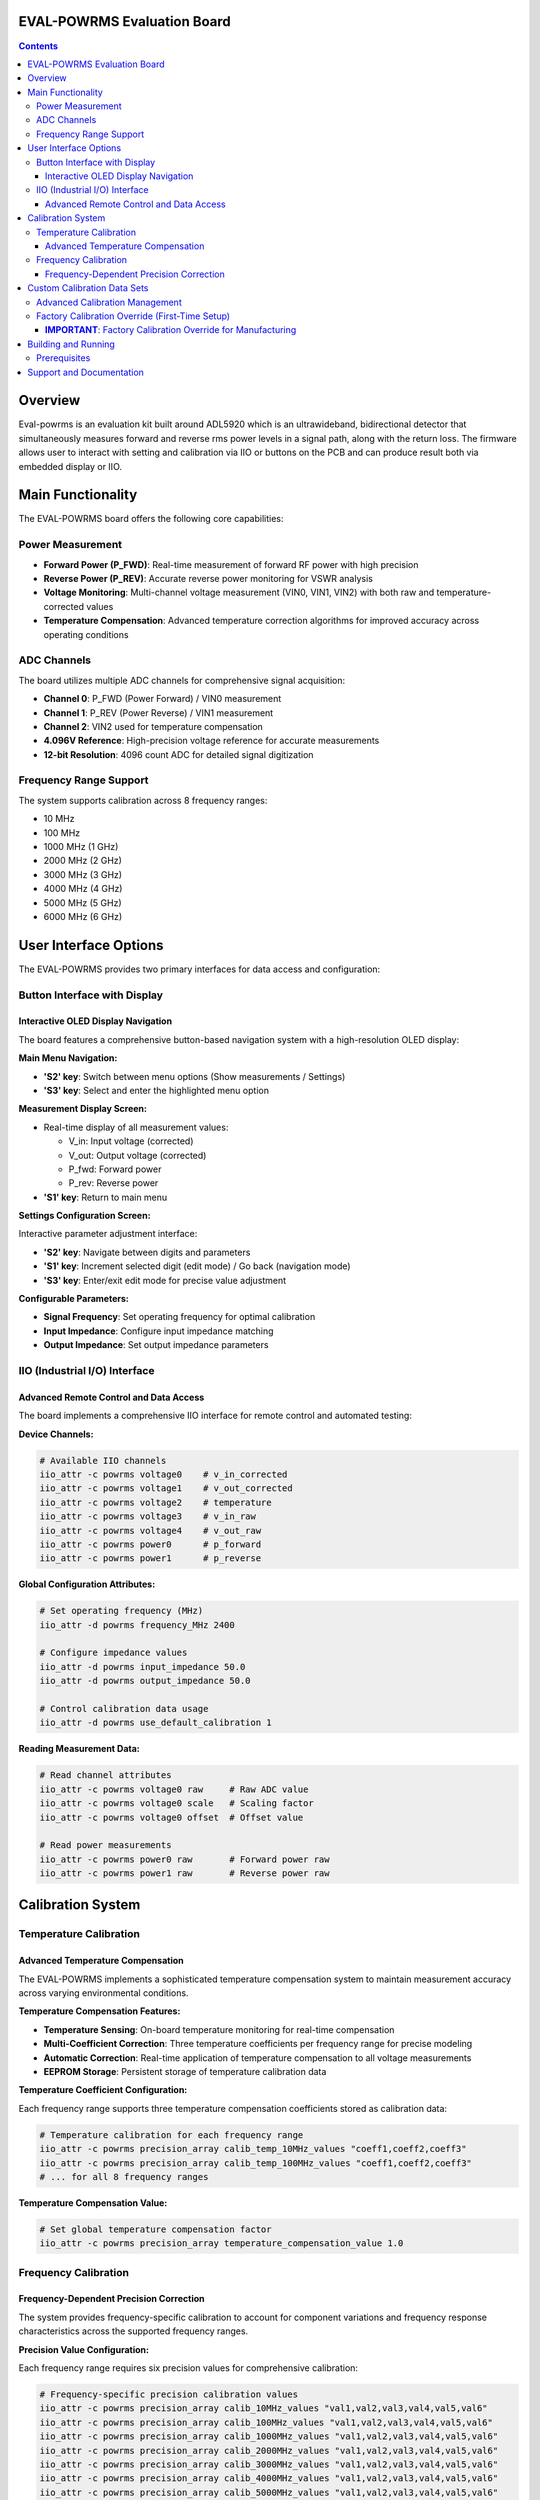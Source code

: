 EVAL-POWRMS Evaluation Board
============================

.. contents::
    :depth: 3

Overview
========

Eval-powrms is an evaluation kit built around ADL5920 which is an ultrawideband, bidirectional detector that simultaneously measures forward and reverse rms power levels in a signal path, along with the return loss. The firmware allows user to interact with setting and calibration via IIO or buttons on the PCB and can produce result both via embedded display or IIO.

Main Functionality
==================

The EVAL-POWRMS board offers the following core capabilities:

Power Measurement
-----------------

* **Forward Power (P_FWD)**: Real-time measurement of forward RF power with high precision
* **Reverse Power (P_REV)**: Accurate reverse power monitoring for VSWR analysis
* **Voltage Monitoring**: Multi-channel voltage measurement (VIN0, VIN1, VIN2) with both raw and temperature-corrected values
* **Temperature Compensation**: Advanced temperature correction algorithms for improved accuracy across operating conditions

ADC Channels
------------

The board utilizes multiple ADC channels for comprehensive signal acquisition:

* **Channel 0**: P_FWD (Power Forward) / VIN0 measurement
* **Channel 1**: P_REV (Power Reverse) / VIN1 measurement  
* **Channel 2**: VIN2 used for temperature compensation
* **4.096V Reference**: High-precision voltage reference for accurate measurements
* **12-bit Resolution**: 4096 count ADC for detailed signal digitization

Frequency Range Support
-----------------------

The system supports calibration across 8 frequency ranges:

* 10 MHz
* 100 MHz
* 1000 MHz (1 GHz)
* 2000 MHz (2 GHz)
* 3000 MHz (3 GHz)
* 4000 MHz (4 GHz)
* 5000 MHz (5 GHz)
* 6000 MHz (6 GHz)

User Interface Options
======================

The EVAL-POWRMS provides two primary interfaces for data access and configuration:

Button Interface with Display
-----------------------------

Interactive OLED Display Navigation
~~~~~~~~~~~~~~~~~~~~~~~~~~~~~~~~~~~

The board features a comprehensive button-based navigation system with a high-resolution OLED display:

**Main Menu Navigation:**

* **'S2' key**: Switch between menu options (Show measurements / Settings)
* **'S3' key**: Select and enter the highlighted menu option

**Measurement Display Screen:**

* Real-time display of all measurement values:
  
  - V_in: Input voltage (corrected)
  - V_out: Output voltage (corrected) 
  - P_fwd: Forward power
  - P_rev: Reverse power

* **'S1' key**: Return to main menu

**Settings Configuration Screen:**

Interactive parameter adjustment interface:

* **'S2' key**: Navigate between digits and parameters
* **'S1' key**: Increment selected digit (edit mode) / Go back (navigation mode)  
* **'S3' key**: Enter/exit edit mode for precise value adjustment

**Configurable Parameters:**

* **Signal Frequency**: Set operating frequency for optimal calibration
* **Input Impedance**: Configure input impedance matching
* **Output Impedance**: Set output impedance parameters

IIO (Industrial I/O) Interface
------------------------------

Advanced Remote Control and Data Access
~~~~~~~~~~~~~~~~~~~~~~~~~~~~~~~~~~~~~~~~

The board implements a comprehensive IIO interface for remote control and automated testing:

**Device Channels:**

.. code-block:: bash

   # Available IIO channels
   iio_attr -c powrms voltage0    # v_in_corrected
   iio_attr -c powrms voltage1    # v_out_corrected  
   iio_attr -c powrms voltage2    # temperature
   iio_attr -c powrms voltage3    # v_in_raw
   iio_attr -c powrms voltage4    # v_out_raw
   iio_attr -c powrms power0      # p_forward
   iio_attr -c powrms power1      # p_reverse

**Global Configuration Attributes:**

.. code-block:: bash

   # Set operating frequency (MHz)
   iio_attr -d powrms frequency_MHz 2400

   # Configure impedance values
   iio_attr -d powrms input_impedance 50.0
   iio_attr -d powrms output_impedance 50.0

   # Control calibration data usage
   iio_attr -d powrms use_default_calibration 1

**Reading Measurement Data:**

.. code-block:: bash

   # Read channel attributes
   iio_attr -c powrms voltage0 raw     # Raw ADC value
   iio_attr -c powrms voltage0 scale   # Scaling factor
   iio_attr -c powrms voltage0 offset  # Offset value

   # Read power measurements
   iio_attr -c powrms power0 raw       # Forward power raw
   iio_attr -c powrms power1 raw       # Reverse power raw

Calibration System
==================

Temperature Calibration
-----------------------

Advanced Temperature Compensation
~~~~~~~~~~~~~~~~~~~~~~~~~~~~~~~~~

The EVAL-POWRMS implements a sophisticated temperature compensation system to maintain measurement accuracy across varying environmental conditions.

**Temperature Compensation Features:**

* **Temperature Sensing**: On-board temperature monitoring for real-time compensation
* **Multi-Coefficient Correction**: Three temperature coefficients per frequency range for precise modeling
* **Automatic Correction**: Real-time application of temperature compensation to all voltage measurements
* **EEPROM Storage**: Persistent storage of temperature calibration data

**Temperature Coefficient Configuration:**

Each frequency range supports three temperature compensation coefficients stored as calibration data:

.. code-block:: bash

   # Temperature calibration for each frequency range
   iio_attr -c powrms precision_array calib_temp_10MHz_values "coeff1,coeff2,coeff3"
   iio_attr -c powrms precision_array calib_temp_100MHz_values "coeff1,coeff2,coeff3"
   # ... for all 8 frequency ranges

**Temperature Compensation Value:**

.. code-block:: bash

   # Set global temperature compensation factor
   iio_attr -c powrms precision_array temperature_compensation_value 1.0

Frequency Calibration
---------------------

Frequency-Dependent Precision Correction
~~~~~~~~~~~~~~~~~~~~~~~~~~~~~~~~~~~~~~~~~

The system provides frequency-specific calibration to account for component variations and frequency response characteristics across the supported frequency ranges.

**Precision Value Configuration:**

Each frequency range requires six precision values for comprehensive calibration:

.. code-block:: bash

   # Frequency-specific precision calibration values
   iio_attr -c powrms precision_array calib_10MHz_values "val1,val2,val3,val4,val5,val6"
   iio_attr -c powrms precision_array calib_100MHz_values "val1,val2,val3,val4,val5,val6"
   iio_attr -c powrms precision_array calib_1000MHz_values "val1,val2,val3,val4,val5,val6"
   iio_attr -c powrms precision_array calib_2000MHz_values "val1,val2,val3,val4,val5,val6"
   iio_attr -c powrms precision_array calib_3000MHz_values "val1,val2,val3,val4,val5,val6"
   iio_attr -c powrms precision_array calib_4000MHz_values "val1,val2,val3,val4,val5,val6"
   iio_attr -c powrms precision_array calib_5000MHz_values "val1,val2,val3,val4,val5,val6"
   iio_attr -c powrms precision_array calib_6000MHz_values "val1,val2,val3,val4,val5,val6"

**Calibration Data Organization:**

* **48 Precision Values**: 6 values × 8 frequency ranges = 48 total precision coefficients
* **24 Temperature Coefficients**: 3 coefficients × 8 frequency ranges = 24 temperature correction values
* **EEPROM Persistence**: All calibration data stored in non-volatile memory

Custom Calibration Data Sets
=============================

Advanced Calibration Management
-------------------------------

The EVAL-POWRMS supports sophisticated calibration data management with separate storage areas for default factory calibration and user-configurable custom calibration sets.

**Calibration Data Structure:**

.. code-block:: text

   EEPROM Memory Layout:
   ┌─────────────────────────────────────────────────┐
   │ User Configurable Area                          │
   ├─────────────────────────────────────────────────┤
   │ 0x0002: use_default_calibration flag (1 byte)   │
   │ 0x0004: User precision array (192 bytes)        │
   │ 0x00C4: User temperature coeffs (96 bytes)      │
   │ 0x0114: User temp compensation value (4 bytes)  │
   ├─────────────────────────────────────────────────┤
   │ Default Factory Calibration Area                │
   ├─────────────────────────────────────────────────┤
   │ 0x0118: Default precision array (192 bytes)     │
   │ 0x01D8: Default temperature coeffs (96 bytes)   │
   │ 0x0238: Default temp compensation (4 bytes)     │
   └─────────────────────────────────────────────────┘

**Loading Custom Calibration Data:**

1. **Create Calibration File**: Prepare your custom calibration values in comma-separated format
2. **Upload via IIO**: Use IIO attributes to upload custom calibration data
3. **Enable Custom Mode**: Set use_default_calibration to 0

.. code-block:: bash

   # Example: Upload custom precision values for 10MHz range
   iio_attr -c powrms precision_array calib_10MHz_values "1.0000,0.9995,1.0005,0.9998,1.0002,0.9997"
   
   # Upload custom temperature coefficients for 10MHz range  
   iio_attr -c powrms precision_array calib_temp_10MHz_values "0.001,-0.0005,0.0008"
   
   # Set custom temperature compensation value
   iio_attr -c powrms precision_array temperature_compensation_value 1.0234

   # Enable custom calibration mode
   iio_attr -c powrms use_default_calibration 0

**Switching Between Calibration Sets:**

.. code-block:: bash

   # Use factory default calibration
   iio_attr -d powrms use_default_calibration 1
   
   # Use custom user calibration  
   iio_attr -d powrms use_default_calibration 0

**Reading Current Calibration Mode:**

.. code-block:: bash

   # Check which calibration set is active
   iio_attr -c powrms use_default_calibration

Factory Calibration Override (First-Time Setup)
------------------------------------------------

**IMPORTANT**: Factory Calibration Override for Manufacturing
~~~~~~~~~~~~~~~~~~~~~~~~~~~~~~~~~~~~~~~~~~~~~~~~~~~~~~~~~~~~~~

The EVAL-POWRMS includes a special development mode attribute for **factory calibration and first-time setup only**. This feature allows manufacturers to establish the default factory calibration values.

**⚠️ WARNING**: This operation overwrites the factory default calibration data permanently and should only be used during initial factory calibration or by authorized personnel.

**Factory Calibration Procedure:**

1. **Load Optimal Calibration Values**: Use IIO to load the desired factory calibration values into the user area
2. **Verify Calibration Accuracy**: Test and validate the calibration across all frequency ranges and temperature conditions
3. **Execute Factory Override**: Trigger the factory calibration override to save as defaults

.. code-block:: bash

   # Step 1: Load factory-grade calibration values (example)
   iio_attr -c powrms precision_array calib_10MHz_values "1.0000,1.0000,1.0000,1.0000,1.0000,1.0000"
   iio_attr -c powrms precision_array calib_temp_10MHz_values "0.0,0.0,0.0"
   # ... repeat for all frequency ranges
   
   # Step 2: Set factory temperature compensation
   iio_attr -c powrms precision_array temperature_compensation_value 1.0
   
   # Step 3: **FACTORY OVERRIDE** - Save current values as factory defaults
   iio_attr -c powrms precision_array dev_mode_overwrite_def_calib_values 1

**Post-Factory Setup Workflow:**

After factory calibration is complete, end users should focus on the ``use_default_calibration`` attribute for normal operation:

.. code-block:: bash

   # Normal user operation - toggle between factory and custom calibration
   iio_attr -c powrms use_default_calibration 1  # Use factory defaults
   iio_attr -c powrms use_default_calibration 0  # Use custom user calibration

**Best Practices:**

* **Factory Use Only**: The ``dev_mode_overwrite_def_calib_values`` should only be used during initial factory setup
* **Documentation**: Always document factory calibration procedures and reference standards used
* **User Focus**: End users should only modify ``use_default_calibration`` and update user calibration values via standard IIO attributes
* **Backup**: Maintain backup copies of factory calibration data before any override operations

Building and Running
====================

Prerequisites
-------------

* Maxim SDK installed and configured
* GCC ARM toolchain
* Make build system

**Build Commands:**

.. code-block:: bash

   # Build the project
   make PLATFORM=maxim TARGET=max32662

   # Build and run
   make run PLATFORM=maxim TARGET=max32662

   # Clean build artifacts
   make clean

**Development Tasks:**

The project includes predefined VS Code tasks for development:

* **maxim Build**: Compile the project for MAX32662 target
* **maxim Run**: Build and execute the firmware on target hardware

**Project Structure:**

.. code-block:: text

   eval-powrms/
   ├── src/
   │   ├── common/          # Common data structures and syscalls  
   │   ├── examples/        # Main application logic
   │   │   ├── example/     # Core measurement and IIO functionality
   │   │   └── screens/     # OLED display interface screens
   │   └── platform/        # Platform-specific implementation
   │       └── maxim/       # MAX32662 platform support
   ├── build/               # Build artifacts and object files
   ├── Makefile            # Main build configuration
   ├── src.mk              # Source file definitions
   └── README.rst          # This documentation

**Firmware Version:**

The firmware reports version information through IIO context attributes, providing traceability for deployed systems.

Support and Documentation
=========================

For additional support, technical documentation, and application examples, please refer to:

* Analog Devices no-OS framework documentation
* MAX32662 microcontroller reference manual  
* IIO subsystem documentation for advanced interface usage
* EVAL-POWRMS hardware user guide and schematics

**Contact Information:**

* Documentation: https://github.com/analogdevicesinc/no-OS